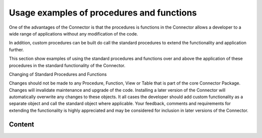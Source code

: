 Usage examples of procedures and functions
==========================================

One of the advantages of the Connector is that the procedures is
functions in the Connector allows a developer to a wide range of
applications without any modification of the code.

In addition, custom procedures can be built do call the standard
procedures to extend the functionality and application further.

This section show examples of using the standard procedures and
functions over and above the application of these procedures in the
standard functionality of the Connector.

.. container:: confluence-information-macro confluence-information-macro-warning

   Changing of Standard Procedures and Functions

   .. container:: confluence-information-macro-body

      Changes should not be made to any Procedure, Function, View or
      Table that is part of the core Connector Package. Changes will
      invalidate maintenance and upgrade of the code. Installing a later
      version of the Connector will automatically overwrite any changes
      to these objects. It all cases the developer should add custom
      functionality as a separate object and call the standard object
      where applicable. Your feedback, comments and requirements for
      extending the functionality is highly appreciated and may be
      considered for inclusion in later versions of the Connector.

Content
~~~~~~~
